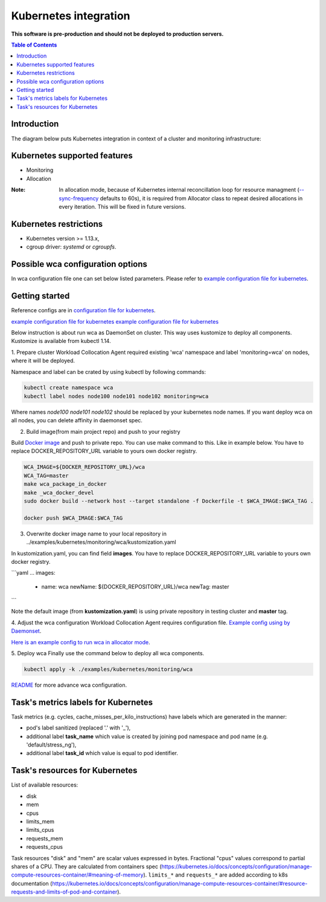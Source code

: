 ======================
Kubernetes integration
======================

**This software is pre-production and should not be deployed to production servers.**

.. contents:: Table of Contents

Introduction
============

The diagram below puts Kubernetes integration in context of a cluster and monitoring infrastructure:

.. image:: kubernetes_context.png

Kubernetes supported features
=============================

- Monitoring
- Allocation


:Note: In allocation mode, because of Kubernetes internal reconcillation  loop for resource managment (`--sync-frequency <https://kubernetes.io/docs/reference/command-line-tools-reference/kubelet/>`_ defaults to 60s), it is required from Allocator class to repeat desired allocations in every iteration. This will be fixed in future versions.

Kubernetes restrictions
=======================

- Kubernetes version >= 1.13.x,
- cgroup driver: `systemd` or `cgroupfs`.

Possible wca configuration options
==================================
In wca configuration file one can set below listed parameters.
Please refer to `example configuration file for kubernetes <../configs/kubernetes/kubernetes_example_allocator.yaml>`_.


Getting started
===============
Reference configs are in `configuration file for kubernetes <../examples/kubernetes/monitoring>`_.

`example configuration file for kubernetes <../examples/kubernetes/monitoring/wca>`_
`example configuration file for kubernetes <../examples/kubernetes/monitoring/cadvisor>`_

Below instruction is about run wca as DaemonSet on cluster. This way uses kustomize to deploy all components.
Kustomize is available from kubectl 1.14.

1. Prepare cluster
Workload Collocation Agent required existing 'wca' namespace and label 'monitoring=wca' on nodes,
where it will be deployed.

Namespace and label can be crated by using kubectl by following commands:

.. code-block:: bash

    kubectl create namespace wca
    kubectl label nodes node100 node101 node102 monitoring=wca

Where names `node100 node101 node102` should be replaced by your kubernetes node names.
If you want deploy wca on all nodes, you can delete affinity in daemonset spec.


2. Build image(from main project repo) and push to your registry

Build `Docker image <../Dockerfile>`_ and push to private repo. You can use make command to this. Like in example below.
You have to replace DOCKER_REPOSITORY_URL variable to yours own docker registry.

.. code-block:: bash

    WCA_IMAGE=${DOCKER_REPOSITORY_URL}/wca
    WCA_TAG=master
    make wca_package_in_docker
    make _wca_docker_devel
    sudo docker build --network host --target standalone -f Dockerfile -t $WCA_IMAGE:$WCA_TAG .

    docker push $WCA_IMAGE:$WCA_TAG


3. Overwrite docker image name to your local repository in ../examples/kubernetes/monitoring/wca/kustomization.yaml

In kustomization.yaml, you can find field **images**. You have to replace DOCKER_REPOSITORY_URL variable to yours own docker registry.

```yaml
...
images:
  - name: wca
    newName: ${DOCKER_REPOSITORY_URL}/wca
    newTag: master
```

Note the default image (from **kustomization.yaml**) is using private repository in testing cluster and **master** tag.

4. Adjust the wca configuration
Workload Collocation Agent requires configuration file.
`Example config using by Daemonset <../examples/kubernetes/monitoring/wca/wca-config.yaml>`_.





`Here is an example config to run wca in allocator mode <../example/manifest/configmap.yaml>`_.


5. Deploy wca
Finally use the command below to deploy all wca components.

.. code-block:: bash

    kubectl apply -k ./examples/kubernetes/monitoring/wca


`README <../examples/kubernetes/monitoring/wca/README.md>`_ for more advance wca configuration.


Task's metrics labels for Kubernetes
====================================
Task metrics (e.g. cycles, cache_misses_per_kilo_instructions) have labels which are generated in the manner:

- pod's label sanitized (replaced '.' with '_'),
- additional label **task_name** which value is created by joining pod namespace and pod name (e.g. 'default/stress_ng'),
- additional label **task_id** which value is equal to pod identifier.


Task's resources for Kubernetes
===============================
List of available resources:

- disk
- mem
- cpus
- limits_mem
- limits_cpus
- requests_mem
- requests_cpus

Task resources "disk" and "mem" are scalar values expressed in bytes. Fractional "cpus" values correspond to partial shares of a CPU.
They are calculated from containers spec (https://kubernetes.io/docs/concepts/configuration/manage-compute-resources-container/#meaning-of-memory).
``limits_*`` and ``requests_*`` are added according to k8s documentation (https://kubernetes.io/docs/concepts/configuration/manage-compute-resources-container/#resource-requests-and-limits-of-pod-and-container).

